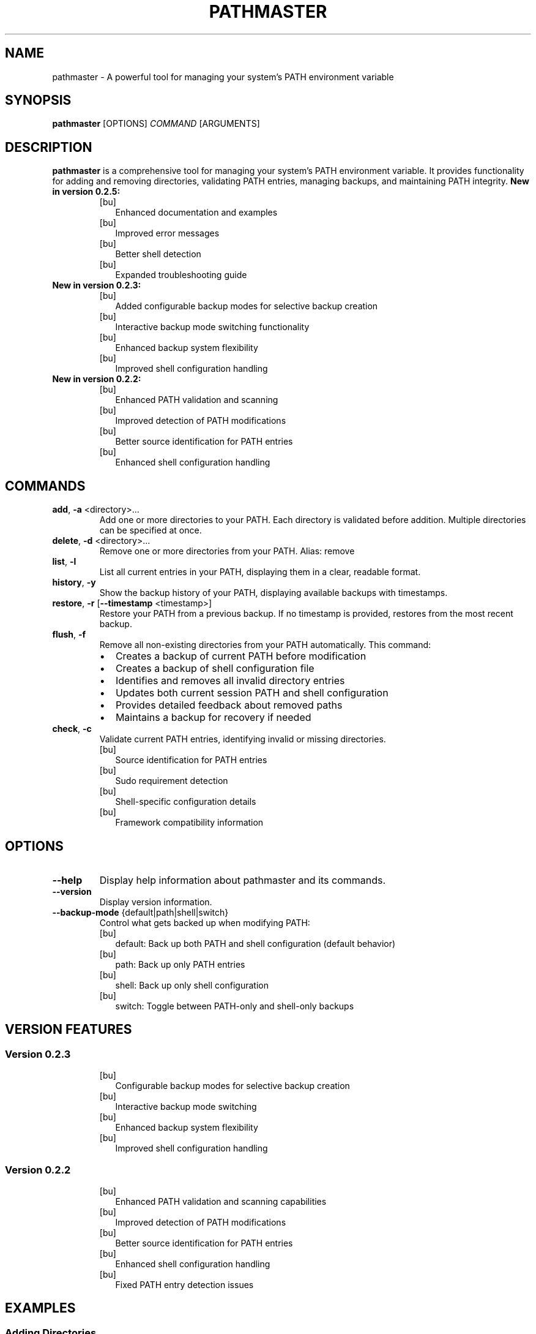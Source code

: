 .TH PATHMASTER 1 "December 2024" "Version 0.2.5" "User Commands"

.SH NAME
pathmaster \- A powerful tool for managing your system's PATH environment variable

.SH SYNOPSIS
.B pathmaster
[OPTIONS]
.IR COMMAND
[ARGUMENTS]

.SH DESCRIPTION
.B pathmaster
is a comprehensive tool for managing your system's PATH environment variable. It provides functionality for adding and removing directories, validating PATH entries, managing backups, and maintaining PATH integrity.
.B New in version 0.2.5:
.RS
.IP [bu] 2
Enhanced documentation and examples
.IP [bu]
Improved error messages
.IP [bu]
Better shell detection
.IP [bu]
Expanded troubleshooting guide
.RE
.B New in version 0.2.3:
.RS
.IP [bu] 2
Added configurable backup modes for selective backup creation
.IP [bu]
Interactive backup mode switching functionality
.IP [bu]
Enhanced backup system flexibility
.IP [bu]
Improved shell configuration handling
.RE
.B New in version 0.2.2:
.RS
.IP [bu] 2
Enhanced PATH validation and scanning
.IP [bu]
Improved detection of PATH modifications
.IP [bu]
Better source identification for PATH entries
.IP [bu]
Enhanced shell configuration handling
.RE

.SH COMMANDS
.TP
.BR add ", " \-a " <directory>..."
Add one or more directories to your PATH. Each directory is validated before addition.
Multiple directories can be specified at once.

.TP
.BR delete ", " \-d " <directory>..."
Remove one or more directories from your PATH.
Alias: remove

.TP
.BR list ", " \-l
List all current entries in your PATH, displaying them in a clear, readable format.

.TP
.BR history ", " \-y
Show the backup history of your PATH, displaying available backups with timestamps.

.TP
.BR restore ", " \-r " [" \-\-timestamp " <timestamp>]"
Restore your PATH from a previous backup. If no timestamp is provided, restores from the most recent backup.

.TP
.BR flush ", " \-f
Remove all non-existing directories from your PATH automatically. This command:
.RS
.IP \[bu] 2
Creates a backup of current PATH before modification
.IP \[bu]
Creates a backup of shell configuration file
.IP \[bu]
Identifies and removes all invalid directory entries
.IP \[bu]
Updates both current session PATH and shell configuration
.IP \[bu]
Provides detailed feedback about removed paths
.IP \[bu]
Maintains a backup for recovery if needed
.RE

.TP
.BR check ", " \-c
Validate current PATH entries, identifying invalid or missing directories. 
.RS
.IP [bu] 2
Source identification for PATH entries
.IP [bu]
Sudo requirement detection
.IP [bu]
Shell-specific configuration details
.IP [bu]
Framework compatibility information
.RE

.SH OPTIONS
.TP
.BR --help
Display help information about pathmaster and its commands.
.TP
.BR --version
Display version information.
.TP
.BR --backup-mode " {default|path|shell|switch}"
Control what gets backed up when modifying PATH:
.RS
.IP [bu] 2
default: Back up both PATH and shell configuration (default behavior)
.IP [bu]
path: Back up only PATH entries
.IP [bu]
shell: Back up only shell configuration
.IP [bu]
switch: Toggle between PATH-only and shell-only backups
.RE

.SH VERSION FEATURES
.SS Version 0.2.3
.RS
.IP [bu] 2
Configurable backup modes for selective backup creation
.IP [bu]
Interactive backup mode switching
.IP [bu]
Enhanced backup system flexibility
.IP [bu]
Improved shell configuration handling
.RE
.SS Version 0.2.2
.RS
.IP [bu] 2
Enhanced PATH validation and scanning capabilities
.IP [bu]
Improved detection of PATH modifications
.IP [bu]
Better source identification for PATH entries
.IP [bu]
Enhanced shell configuration handling
.IP [bu]
Fixed PATH entry detection issues
.RE

.SH EXAMPLES
.SS Adding Directories
Add a single directory:
.PP
.nf
.RS
pathmaster add ~/bin
.RE
.fi

Add multiple directories:
.PP
.nf
.RS
pathmaster add ~/bin ~/scripts /usr/local/bin
.RE
.fi

List PATH entries:
.PP
.nf
.RS
pathmaster list
.RE
.fi

Check for invalid paths:
.PP
.nf
.RS
pathmaster check
.RE
.fi

.SS Removing Directories
Remove a directory:
.PP
.nf
.RS
pathmaster delete ~/old/bin
.RE
.fi

Remove multiple directories:
.PP
.nf
.RS
pathmaster delete ~/old/bin ~/deprecated/scripts
.RE
.fi

.SS Managing Backups
View backup history:
.PP
.nf
.RS
pathmaster history
.RE
.fi
Configure backup mode:
.PP
.nf
.RS
pathmaster --backup-mode path add ~/bin     # Back up only PATH
pathmaster --backup-mode shell flush        # Back up only shell config
pathmaster --backup-mode default            # Reset to backing up both
pathmaster --backup-mode switch             # Toggle between modes
.RE
.fi

Restore from specific backup:
.PP
.nf
.RS
pathmaster restore --timestamp 20240421120000
.RE
.fi

Restore from most recent backup:
.PP
.nf
.RS
pathmaster restore
.RE
.fi

.SS Maintaining PATH
Remove invalid paths:
.PP
.nf
.RS
pathmaster flush
.RE
.fi

Check for invalid directories:
.PP
.nf
.RS
pathmaster check
.RE
.fi

.SH FILES
.TP
.I ~/.pathmaster_backups/
Directory where PATH backups are stored as JSON files.

.TP
.I ~/.bashrc
Bash shell configuration file that may be modified.

.TP
.I ~/.zshrc
Zsh shell configuration file that may be modified.

.TP
.I ~/.profile
Generic shell profile that may be modified if no specific shell is detected.

.SH ENVIRONMENT
.TP
.B PATH
The environment variable being managed.

.TP
.B SHELL
Used to identify the appropriate configuration file to update.

.TP
.B HOME
Used for expanding tildes (~) in paths and locating configuration files.

.SH BACKUP FORMAT
Backups are stored as JSON files with the following structure:
.PP
.nf
.RS
{
  "timestamp": "20240421120000",
  "path": "/usr/local/bin:/usr/bin:/bin:~/custom/bin"
}
.RE
.fi
.PP
Shell configuration backups are stored with .bak extension before modification:
.PP
.nf
.RS
~/.bashrc.bak or ~/.zshrc.bak or ~/.profile.bak
.RE
.fi

.SH EXIT STATUS
.TP
.B 0
Success

.TP
.B 1
General error (e.g., invalid directory, permission denied)

.SH DIAGNOSTICS
pathmaster provides clear error messages for common issues:
.TP
- Invalid directory warnings
.TP
- Permission denied errors
.TP
- Missing backup files
.TP
- Shell configuration update failures
.PP
When using the flush command, pathmaster provides detailed feedback:
.IP \[bu] 2
Lists each invalid path as it's removed
.IP \[bu]
Reports the total number of paths removed
.IP \[bu]
Confirms shell configuration updates
.IP \[bu]
Indicates backup creation status
.IP \[bu]
Warns if changes are session-only due to configuration update failures
.PP
When changing backup modes, pathmaster provides:
.IP [bu] 2
Clear feedback about current and new modes
.IP [bu]
Confirmation of mode changes
.IP [bu]
Warnings about potential consequences
.IP [bu]
Information about backup creation status

.SH BUGS
Report bugs to: https://github.com/jwliles/pathmaster/issues

.SH AUTHOR
Justin Wayne Liles

.SH COPYRIGHT
Copyright (c) 2024 Justin Wayne Liles.
This is free software: you are free to change and redistribute it under the MIT License.

.SH SEE ALSO
.BR bash (1),
.BR zsh (1),
.BR env (1),
.BR path (7)

.SH NOTES
.PP
- Backups are created automatically before any PATH modification
.PP
- Shell configuration files are updated to make changes persistent
.PP
- Tilde (~) is automatically expanded to the user's home directory
.PP
- Directories are validated before being added to PATH
.PP
- PATH entries are kept unique (no duplicates)
